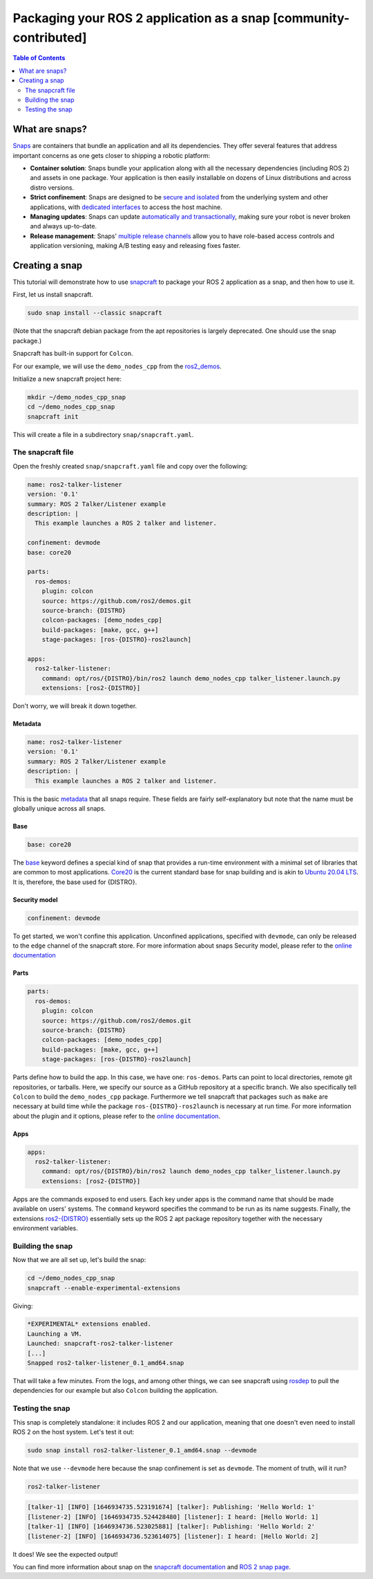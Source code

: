 Packaging your ROS 2 application as a snap [community-contributed]
==================================================================

.. contents:: Table of Contents
   :depth: 2
   :local:

What are snaps?
---------------

`Snaps <https://snapcraft.io/docs/robotics>`_ are containers that bundle an application and all its dependencies.
They offer several features that address important concerns as one gets closer to shipping a robotic platform:

- **Container solution**: Snaps bundle your application along with all the necessary dependencies (including ROS 2) and assets in one package. Your application is then easily installable on dozens of Linux distributions and across distro versions.
- **Strict confinement**: Snaps are designed to be `secure and isolated <https://snapcraft.io/docs/snap-confinement>`_ from the underlying system and other applications, with `dedicated interfaces <https://snapcraft.io/docs/supported-interfaces>`_ to access the host machine.
- **Managing updates**: Snaps can update `automatically and transactionally <https://snapcraft.io/docs/keeping-snaps-up-to-date>`_, making sure your robot is never broken and always up-to-date.
- **Release management**: Snaps' `multiple release channels <https://snapcraft.io/docs/channels>`_ allow you to have role-based access controls and application versioning, making A/B testing easy and releasing fixes faster.

Creating a snap
---------------

This tutorial will demonstrate how to use `snapcraft <https://github.com/snapcore/snapcraft>`_ to package your ROS 2 application as a snap, and then how to use it.

First, let us install snapcraft.

.. code-block:: bash

    sudo snap install --classic snapcraft

(Note that the snapcraft debian package from the apt repositories is largely deprecated. One should use the snap package.)

Snapcraft has built-in support for ``Colcon``.

For our example, we will use the ``demo_nodes_cpp`` from the `ros2_demos <https://github.com/ros2/demos/tree/{DISTRO}>`_.

Initialize a new snapcraft project here:

.. code-block:: bash

    mkdir ~/demo_nodes_cpp_snap
    cd ~/demo_nodes_cpp_snap
    snapcraft init

This will create a file in a subdirectory ``snap/snapcraft.yaml``.

The snapcraft file
^^^^^^^^^^^^^^^^^^

Open the freshly created ``snap/snapcraft.yaml`` file and copy over the following:

.. code-block:: yaml

    name: ros2-talker-listener
    version: '0.1'
    summary: ROS 2 Talker/Listener example
    description: |
      This example launches a ROS 2 talker and listener.

    confinement: devmode
    base: core20

    parts:
      ros-demos:
        plugin: colcon
        source: https://github.com/ros2/demos.git
        source-branch: {DISTRO}
        colcon-packages: [demo_nodes_cpp]
        build-packages: [make, gcc, g++]
        stage-packages: [ros-{DISTRO}-ros2launch]

    apps:
      ros2-talker-listener:
        command: opt/ros/{DISTRO}/bin/ros2 launch demo_nodes_cpp talker_listener.launch.py
        extensions: [ros2-{DISTRO}]

Don't worry, we will break it down together.

Metadata
""""""""

.. code-block:: yaml

    name: ros2-talker-listener
    version: '0.1'
    summary: ROS 2 Talker/Listener example
    description: |
      This example launches a ROS 2 talker and listener.

This is the basic `metadata <https://snapcraft.io/docs/snapcraft-top-level-metadata>`_ that all snaps require.
These fields are fairly self-explanatory but note that the name must be globally unique across all snaps.

Base
""""

.. code-block:: yaml

    base: core20

The `base <https://snapcraft.io/docs/base-snaps>`_ keyword defines a special kind of snap that provides a run-time environment with a minimal set of libraries that are common to most applications.
`Core20 <https://snapcraft.io/core20>`_ is the current standard base for snap building and is akin to `Ubuntu 20.04 LTS <http://releases.ubuntu.com/20.04/>`_.
It is, therefore, the base used for {DISTRO}.

Security model
""""""""""""""

.. code-block:: yaml

    confinement: devmode

To get started, we won't confine this application.
Unconfined applications, specified with ``devmode``,
can only be released to the ``edge`` channel of the snapcraft store.
For more information about snaps Security model, please refer to the `online documentation <https://snapcraft.io/docs/choosing-a-security-model>`__

Parts
"""""

.. code-block:: yaml

    parts:
      ros-demos:
        plugin: colcon
        source: https://github.com/ros2/demos.git
        source-branch: {DISTRO}
        colcon-packages: [demo_nodes_cpp]
        build-packages: [make, gcc, g++]
        stage-packages: [ros-{DISTRO}-ros2launch]

Parts define how to build the app.
In this case, we have one: ``ros-demos``.
Parts can point to local directories, remote git repositories, or tarballs.
Here, we specify our source as a GitHub repository at a specific branch.
We also specifically tell ``Colcon`` to build the ``demo_nodes_cpp`` package.
Furthermore we tell snapcraft that packages such as ``make`` are necessary at build time while the package ``ros-{DISTRO}-ros2launch`` is necessary at run time.
For more information about the plugin and it options, please refer to the `online documentation <https://snapcraft.io/docs/the-colcon-plugin>`__.

Apps
""""

.. code-block:: yaml

    apps:
      ros2-talker-listener:
        command: opt/ros/{DISTRO}/bin/ros2 launch demo_nodes_cpp talker_listener.launch.py
        extensions: [ros2-{DISTRO}]

Apps are the commands exposed to end users.
Each key under apps is the command name that should be made available on users' systems.
The ``command`` keyword specifies the command to be run as its name suggests.
Finally, the extensions `ros2-{DISTRO} <https://snapcraft.io/docs/ros2-extension>`_ essentially sets up the ROS 2 apt package repository together with the necessary environment variables.

Building the snap
^^^^^^^^^^^^^^^^^

Now that we are all set up, let's build the snap:

.. code-block:: bash

    cd ~/demo_nodes_cpp_snap
    snapcraft --enable-experimental-extensions

Giving:

.. code-block:: bash

    *EXPERIMENTAL* extensions enabled.
    Launching a VM.
    Launched: snapcraft-ros2-talker-listener
    [...]
    Snapped ros2-talker-listener_0.1_amd64.snap

That will take a few minutes.
From the logs, and among other things, we can see snapcraft using `rosdep <http://docs.ros.org/independent/api/rosdep/html/>`_ to pull the dependencies for our example but also ``Colcon`` building the application.

Testing the snap
^^^^^^^^^^^^^^^^

This snap is completely standalone: it includes ROS 2 and our application, meaning that one doesn't even need to install ROS 2 on the host system.
Let's test it out:

.. code-block:: bash

    sudo snap install ros2-talker-listener_0.1_amd64.snap --devmode

Note that we use ``--devmode`` here because the snap confinement is set as ``devmode``.
The moment of truth, will it run?

.. code-block:: bash

    ros2-talker-listener

.. code-block:: bash

    [talker-1] [INFO] [1646934735.523191674] [talker]: Publishing: 'Hello World: 1'
    [listener-2] [INFO] [1646934735.524428480] [listener]: I heard: [Hello World: 1]
    [talker-1] [INFO] [1646934736.523025881] [talker]: Publishing: 'Hello World: 2'
    [listener-2] [INFO] [1646934736.523614075] [listener]: I heard: [Hello World: 2]

It does! We see the expected output!

You can find more information about snap on the `snapcraft documentation <https://snapcraft.io/docs>`_ and `ROS 2 snap page <https://snapcraft.io/docs/ros2-applications>`_.
